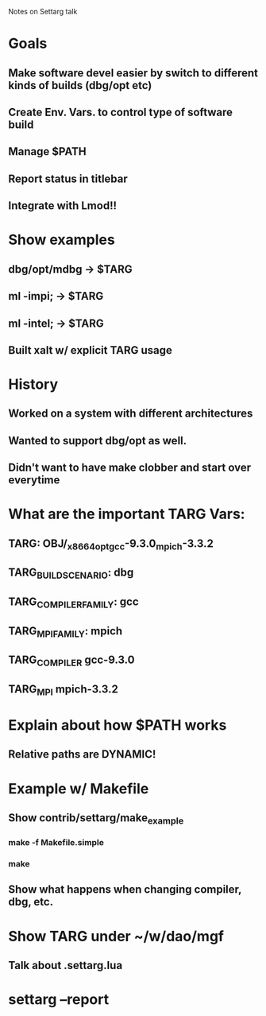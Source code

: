Notes on Settarg talk

* Goals
** Make software devel easier by switch to different kinds of builds (dbg/opt etc)
** Create Env. Vars. to control type of software build
** Manage $PATH
** Report status in titlebar
** Integrate with Lmod!!

* Show examples
** dbg/opt/mdbg -> $TARG
** ml -impi;    -> $TARG
** ml -intel;   -> $TARG
** Built xalt w/ explicit TARG usage

* History
** Worked on a system with different architectures
** Wanted to support dbg/opt as well.
** Didn't want to have make clobber and start over everytime
   
* What are the important TARG Vars:
** TARG: OBJ/_x86_64_opt_gcc-9.3.0_mpich-3.3.2
** TARG_BUILD_SCENARIO: dbg
** TARG_COMPILER_FAMILY: gcc
** TARG_MPI_FAMILY: mpich
** TARG_COMPILER gcc-9.3.0
** TARG_MPI   mpich-3.3.2

* Explain about how $PATH works
** Relative paths are DYNAMIC!


* Example w/ Makefile
** Show contrib/settarg/make_example
*** make -f Makefile.simple
*** make 
** Show what happens when changing compiler, dbg, etc.

* Show TARG under ~/w/dao/mgf
** Talk about .settarg.lua

* settarg --report
  

   
